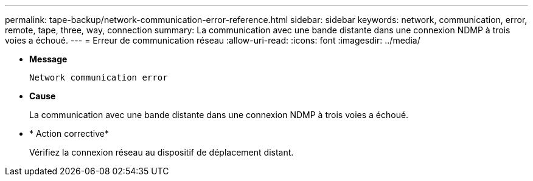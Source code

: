 ---
permalink: tape-backup/network-communication-error-reference.html 
sidebar: sidebar 
keywords: network, communication, error, remote, tape, three, way, connection 
summary: La communication avec une bande distante dans une connexion NDMP à trois voies a échoué. 
---
= Erreur de communication réseau
:allow-uri-read: 
:icons: font
:imagesdir: ../media/


[role="lead"]
* *Message*
+
`Network communication error`

* *Cause*
+
La communication avec une bande distante dans une connexion NDMP à trois voies a échoué.

* * Action corrective*
+
Vérifiez la connexion réseau au dispositif de déplacement distant.


